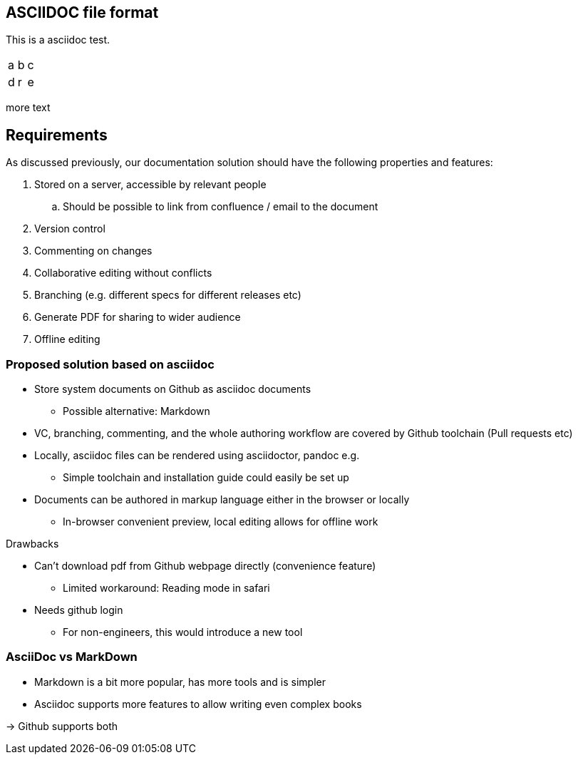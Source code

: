 

== ASCIIDOC file format

This is a asciidoc test.


|=====
|a|b|c
|d|r|e
|=====

more text

== Requirements

As discussed previously, our documentation solution should have the following properties and features:

. Stored on a server, accessible by relevant people
.. Should be possible to link from confluence / email to the document
. Version control
. Commenting on changes
. Collaborative editing without conflicts
. Branching (e.g. different specs for different releases etc)
. Generate PDF for sharing to wider audience
. Offline editing


=== Proposed solution based on asciidoc

* Store system documents on Github as asciidoc documents
** Possible alternative: Markdown
* VC, branching, commenting, and the whole authoring workflow are covered by Github toolchain (Pull requests etc)
* Locally, asciidoc files can be rendered using asciidoctor, pandoc e.g.
** Simple toolchain and installation guide could easily be set up
* Documents can be authored in markup language either in the browser or locally
** In-browser convenient preview, local editing allows for offline work

.Drawbacks
* Can't download pdf from Github webpage directly (convenience feature)
** Limited workaround: Reading mode in safari 
* Needs github login
** For non-engineers, this would introduce a new tool

=== AsciiDoc vs MarkDown

- Markdown is a bit more popular, has more tools and is simpler
- Asciidoc supports more features to allow writing even complex books

-> Github supports both


